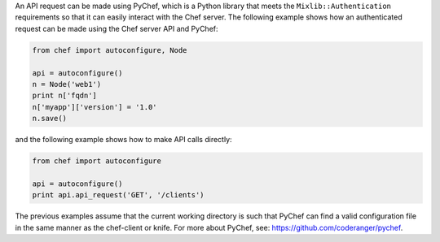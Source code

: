 .. The contents of this file may be included in multiple topics (using the includes directive).
.. The contents of this file should be modified in a way that preserves its ability to appear in multiple topics.


An API request can be made using PyChef, which is a Python library that meets the ``Mixlib::Authentication`` requirements so that it can easily interact with the Chef server. The following example shows how an authenticated request can be made using the Chef server API and PyChef:

.. code-block:: python

   from chef import autoconfigure, Node
   
   api = autoconfigure()
   n = Node('web1')
   print n['fqdn']
   n['myapp']['version'] = '1.0'
   n.save()

and the following example shows how to make API calls directly:

.. code-block:: python

   from chef import autoconfigure
    
   api = autoconfigure()
   print api.api_request('GET', '/clients')

The previous examples assume that the current working directory is such that PyChef can find a valid configuration file in the same manner as the chef-client or knife. For more about PyChef, see: https://github.com/coderanger/pychef.
